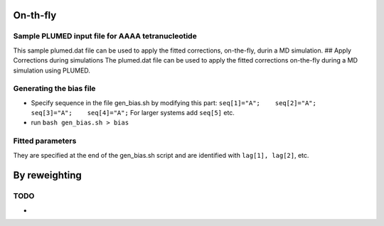 On-th-fly
=========

Sample PLUMED input file for AAAA tetranucleotide
-------------------------------------------------

This sample plumed.dat file can be used to apply the fitted corrections,
on-the-fly, durin a MD simulation. ## Apply Corrections during
simulations The plumed.dat file can be used to apply the fitted
corrections on-the-fly during a MD simulation using PLUMED.

Generating the bias file
------------------------

-  Specify sequence in the file gen_bias.sh by modifying this part:
   ``seq[1]="A";    seq[2]="A";    seq[3]="A";    seq[4]="A";``
   For larger systems add ``seq[5]`` etc.
-  run ``bash gen_bias.sh > bias``

Fitted parameters
-----------------

They are specified at the end of the gen_bias.sh script and are
identified with ``lag[1], lag[2]``, etc.

By reweighting
==============

TODO
----
-
